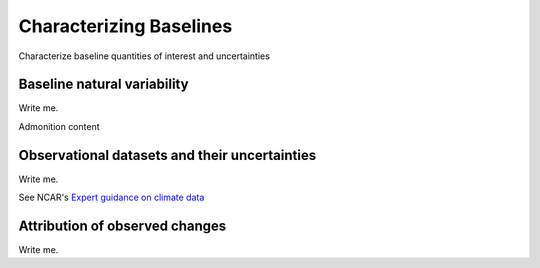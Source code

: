 

Characterizing Baselines
==============================================================

Characterize baseline quantities of interest and uncertainties


Baseline natural variability
---------------------------

Write me.

.. admonition:: Admonition

Admonition content

.. dropdown:: Dropdown title

    Dropdown content


Observational datasets and their uncertainties
----------------------------------------------

Write me.

See NCAR's `Expert guidance on climate data <https://climatedataguide.ucar.edu/>`_


Attribution of observed changes
-------------------------------

Write me.


